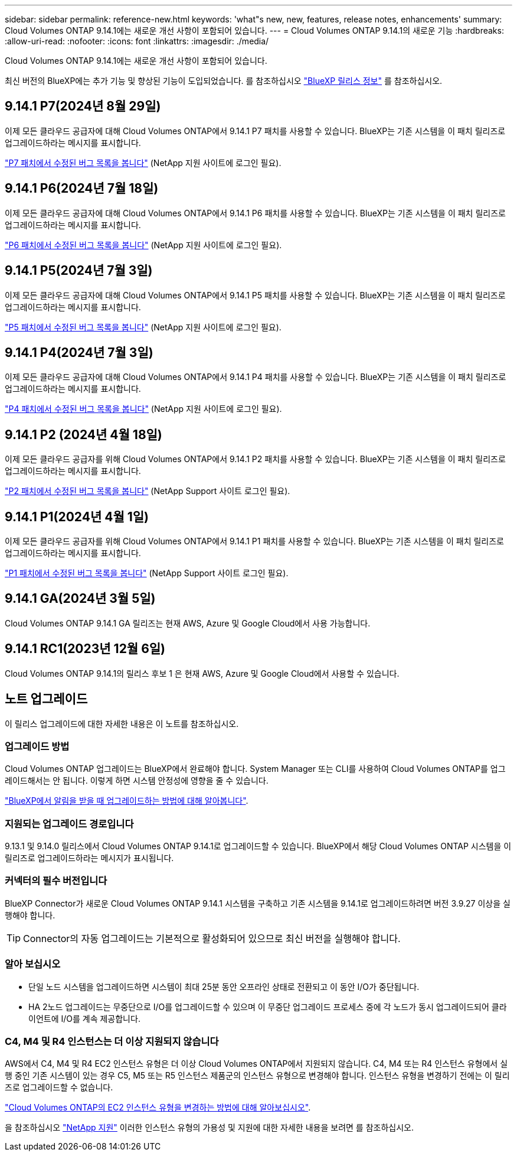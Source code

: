 ---
sidebar: sidebar 
permalink: reference-new.html 
keywords: 'what"s new, new, features, release notes, enhancements' 
summary: Cloud Volumes ONTAP 9.14.1에는 새로운 개선 사항이 포함되어 있습니다. 
---
= Cloud Volumes ONTAP 9.14.1의 새로운 기능
:hardbreaks:
:allow-uri-read: 
:nofooter: 
:icons: font
:linkattrs: 
:imagesdir: ./media/


[role="lead"]
Cloud Volumes ONTAP 9.14.1에는 새로운 개선 사항이 포함되어 있습니다.

최신 버전의 BlueXP에는 추가 기능 및 향상된 기능이 도입되었습니다. 를 참조하십시오 https://docs.netapp.com/us-en/bluexp-cloud-volumes-ontap/whats-new.html["BlueXP 릴리스 정보"^] 를 참조하십시오.



== 9.14.1 P7(2024년 8월 29일)

이제 모든 클라우드 공급자에 대해 Cloud Volumes ONTAP에서 9.14.1 P7 패치를 사용할 수 있습니다. BlueXP는 기존 시스템을 이 패치 릴리즈로 업그레이드하라는 메시지를 표시합니다.

https://mysupport.netapp.com/site/products/all/details/cloud-volumes-ontap/downloads-tab/download/62632/9.14.1P7["P7 패치에서 수정된 버그 목록을 봅니다"^] (NetApp 지원 사이트에 로그인 필요).



== 9.14.1 P6(2024년 7월 18일)

이제 모든 클라우드 공급자에 대해 Cloud Volumes ONTAP에서 9.14.1 P6 패치를 사용할 수 있습니다. BlueXP는 기존 시스템을 이 패치 릴리즈로 업그레이드하라는 메시지를 표시합니다.

https://mysupport.netapp.com/site/products/all/details/cloud-volumes-ontap/downloads-tab/download/62632/9.14.1P6["P6 패치에서 수정된 버그 목록을 봅니다"^] (NetApp 지원 사이트에 로그인 필요).



== 9.14.1 P5(2024년 7월 3일)

이제 모든 클라우드 공급자에 대해 Cloud Volumes ONTAP에서 9.14.1 P5 패치를 사용할 수 있습니다. BlueXP는 기존 시스템을 이 패치 릴리즈로 업그레이드하라는 메시지를 표시합니다.

https://mysupport.netapp.com/site/products/all/details/cloud-volumes-ontap/downloads-tab/download/62632/9.14.1P5["P5 패치에서 수정된 버그 목록을 봅니다"^] (NetApp 지원 사이트에 로그인 필요).



== 9.14.1 P4(2024년 7월 3일)

이제 모든 클라우드 공급자에 대해 Cloud Volumes ONTAP에서 9.14.1 P4 패치를 사용할 수 있습니다. BlueXP는 기존 시스템을 이 패치 릴리즈로 업그레이드하라는 메시지를 표시합니다.

https://mysupport.netapp.com/site/products/all/details/cloud-volumes-ontap/downloads-tab/download/62632/9.14.1P4["P4 패치에서 수정된 버그 목록을 봅니다"^] (NetApp 지원 사이트에 로그인 필요).



== 9.14.1 P2 (2024년 4월 18일)

이제 모든 클라우드 공급자를 위해 Cloud Volumes ONTAP에서 9.14.1 P2 패치를 사용할 수 있습니다. BlueXP는 기존 시스템을 이 패치 릴리즈로 업그레이드하라는 메시지를 표시합니다.

https://mysupport.netapp.com/site/products/all/details/cloud-volumes-ontap/downloads-tab/download/62632/9.14.1P2["P2 패치에서 수정된 버그 목록을 봅니다"^] (NetApp Support 사이트 로그인 필요).



== 9.14.1 P1(2024년 4월 1일)

이제 모든 클라우드 공급자를 위해 Cloud Volumes ONTAP에서 9.14.1 P1 패치를 사용할 수 있습니다. BlueXP는 기존 시스템을 이 패치 릴리즈로 업그레이드하라는 메시지를 표시합니다.

https://mysupport.netapp.com/site/products/all/details/cloud-volumes-ontap/downloads-tab/download/62632/9.14.1P1["P1 패치에서 수정된 버그 목록을 봅니다"^] (NetApp Support 사이트 로그인 필요).



== 9.14.1 GA(2024년 3월 5일)

Cloud Volumes ONTAP 9.14.1 GA 릴리즈는 현재 AWS, Azure 및 Google Cloud에서 사용 가능합니다.



== 9.14.1 RC1(2023년 12월 6일)

Cloud Volumes ONTAP 9.14.1의 릴리스 후보 1 은 현재 AWS, Azure 및 Google Cloud에서 사용할 수 있습니다.



== 노트 업그레이드

이 릴리스 업그레이드에 대한 자세한 내용은 이 노트를 참조하십시오.



=== 업그레이드 방법

Cloud Volumes ONTAP 업그레이드는 BlueXP에서 완료해야 합니다. System Manager 또는 CLI를 사용하여 Cloud Volumes ONTAP를 업그레이드해서는 안 됩니다. 이렇게 하면 시스템 안정성에 영향을 줄 수 있습니다.

link:http://docs.netapp.com/us-en/bluexp-cloud-volumes-ontap/task-updating-ontap-cloud.html["BlueXP에서 알림을 받을 때 업그레이드하는 방법에 대해 알아봅니다"^].



=== 지원되는 업그레이드 경로입니다

9.13.1 및 9.14.0 릴리스에서 Cloud Volumes ONTAP 9.14.1로 업그레이드할 수 있습니다. BlueXP에서 해당 Cloud Volumes ONTAP 시스템을 이 릴리즈로 업그레이드하라는 메시지가 표시됩니다.



=== 커넥터의 필수 버전입니다

BlueXP Connector가 새로운 Cloud Volumes ONTAP 9.14.1 시스템을 구축하고 기존 시스템을 9.14.1로 업그레이드하려면 버전 3.9.27 이상을 실행해야 합니다.


TIP: Connector의 자동 업그레이드는 기본적으로 활성화되어 있으므로 최신 버전을 실행해야 합니다.



=== 알아 보십시오

* 단일 노드 시스템을 업그레이드하면 시스템이 최대 25분 동안 오프라인 상태로 전환되고 이 동안 I/O가 중단됩니다.
* HA 2노드 업그레이드는 무중단으로 I/O를 업그레이드할 수 있으며 이 무중단 업그레이드 프로세스 중에 각 노드가 동시 업그레이드되어 클라이언트에 I/O를 계속 제공합니다.




=== C4, M4 및 R4 인스턴스는 더 이상 지원되지 않습니다

AWS에서 C4, M4 및 R4 EC2 인스턴스 유형은 더 이상 Cloud Volumes ONTAP에서 지원되지 않습니다. C4, M4 또는 R4 인스턴스 유형에서 실행 중인 기존 시스템이 있는 경우 C5, M5 또는 R5 인스턴스 제품군의 인스턴스 유형으로 변경해야 합니다. 인스턴스 유형을 변경하기 전에는 이 릴리즈로 업그레이드할 수 없습니다.

link:https://docs.netapp.com/us-en/bluexp-cloud-volumes-ontap/task-change-ec2-instance.html["Cloud Volumes ONTAP의 EC2 인스턴스 유형을 변경하는 방법에 대해 알아보십시오"^].

을 참조하십시오 link:https://mysupport.netapp.com/info/communications/ECMLP2880231.html["NetApp 지원"^] 이러한 인스턴스 유형의 가용성 및 지원에 대한 자세한 내용을 보려면 를 참조하십시오.
